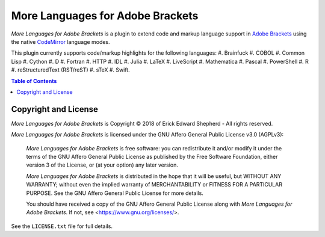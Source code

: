 =================================
More Languages for Adobe Brackets
=================================

*More Languages for Adobe Brackets* is a plugin to extend code and markup language support in `Adobe Brackets`_ using the native `CodeMirror`_ language modes. 

This plugin currently supports code/markup highlights for the following languages: 
#. Brainfuck
#. COBOL
#. Common Lisp
#. Cython
#. D
#. Fortran
#. HTTP
#. IDL
#. Julia
#. LaTeX
#. LiveScript
#. Mathematica
#. Pascal
#. PowerShell
#. R
#. reStructuredText (RST/reST)
#. sTeX
#. Swift.

.. _`Adobe Brackets`: http://brackets.io
.. _`CodeMirror`:     http://codemirror.net

.. contents:: **Table of Contents**
    :depth: 2

Copyright and License
=====================

*More Languages for Adobe Brackets* is Copyright © 2018 of Erick Edward Shepherd - All rights reserved. 

*More Languages for Adobe Brackets* is licensed under the GNU Affero General Public License v3.0 (AGPLv3):

    *More Languages for Adobe Brackets* is free software: you can redistribute it and/or modify it under the terms of the GNU Affero General Public License as published by the Free Software Foundation, either version 3 of the License, or (at your option) any later version.

    *More Languages for Adobe Brackets* is distributed in the hope that it will be useful, but WITHOUT ANY WARRANTY; without even the implied warranty of MERCHANTABILITY or FITNESS FOR A PARTICULAR PURPOSE. See the GNU Affero General Public License for more details.

    You should have received a copy of the GNU Affero General Public License along with *More Languages for Adobe Brackets*. If not, see <https://www.gnu.org/licenses/>.

See the ``LICENSE.txt`` file for full details.